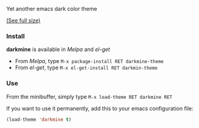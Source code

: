 Yet another emacs dark color theme

[[./screenshot.png]]

[[https://raw.githubusercontent.com/pierre-lecocq/darkmine-theme/master/screenshot.png][(See full size)]]

*** Install

*darkmine* is available in /Melpa/ and /el-get/

- From /Melpa/, type =M-x package-install RET darkmine-theme=
- From /el-get/, type =M-x el-get-install RET darkmin-theme=

*** Use

From the minibuffer, simply type =M-x load-theme RET darkmine RET=

If you want to use it permanently, add this to your emacs configuration file:

#+begin_src emacs-lisp
(load-theme 'darkmine t)
#+end_src

